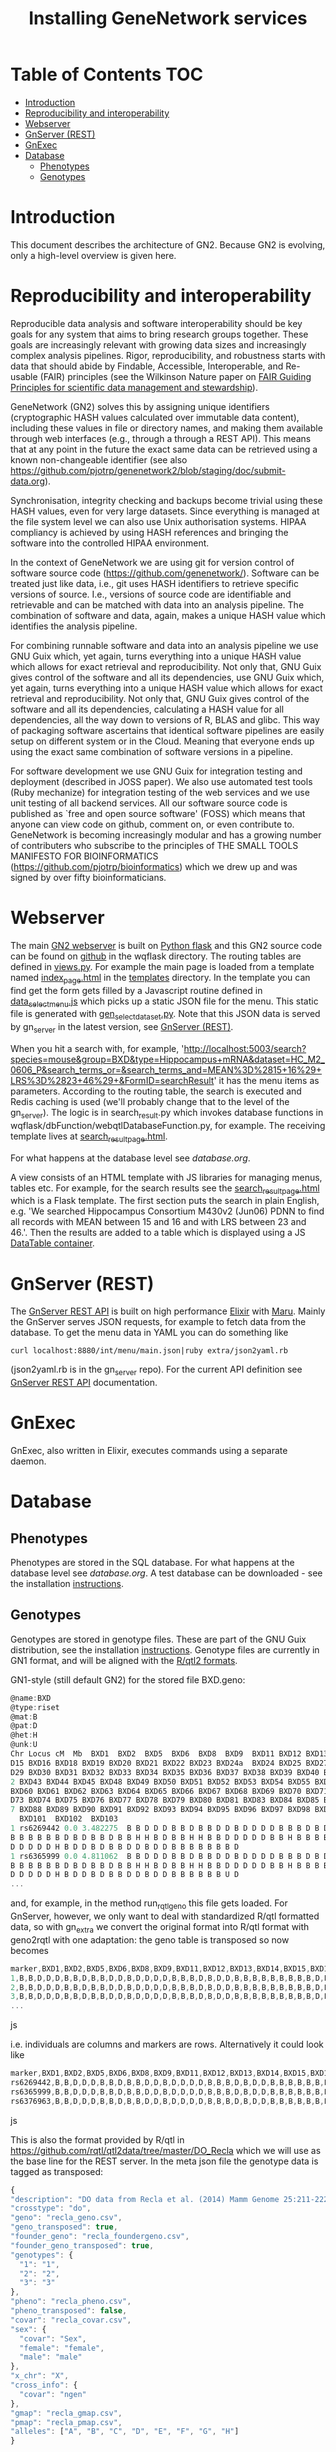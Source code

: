 #+TITLE: Installing GeneNetwork services

* Table of Contents                                                     :TOC:
 - [[#introduction][Introduction]]
 - [[#reproducibility-and-interoperability][Reproducibility and interoperability]]
 - [[#webserver][Webserver]]
 - [[#gnserver-rest][GnServer (REST)]]
 - [[#gnexec][GnExec]]
 - [[#database][Database]]
   - [[#phenotypes][Phenotypes]]
   - [[#genotypes][Genotypes]]

* Introduction

This document describes the architecture of GN2. Because GN2 is
evolving, only a high-level overview is given here.

* Reproducibility and interoperability

Reproducible data analysis and software interoperability should be key
goals for any system that aims to bring research groups
together. These goals are increasingly relevant with growing data
sizes and increasingly complex analysis pipelines. Rigor,
reproducibility, and robustness starts with data that should abide by
Findable, Accessible, Interoperable, and Re-usable (FAIR) principles
(see the Wilkinson Nature paper on [[http://www.nature.com/articles/sdata201618][FAIR Guiding Principles for
scientific data management and stewardship]]).

GeneNetwork (GN2) solves this by assigning unique identifiers
(cryptographic HASH values calculated over immutable data content),
including these values in file or directory names, and making them
available through web interfaces (e.g., through a through a REST
API). This means that at any point in the future the exact same data
can be retrieved using a known non-changeable identifier (see also
https://github.com/pjotrp/genenetwork2/blob/staging/doc/submit-data.org).

Synchronisation, integrity checking and backups become trivial using
these HASH values, even for very large datasets. Since everything is
managed at the file system level we can also use Unix authorisation
systems. HIPAA compliancy is achieved by using HASH references and
bringing the software into the controlled HIPAA environment.

In the context of GeneNetwork we are using git for version control of
software source code (https://github.com/genenetwork/). Software can
be treated just like data, i.e., git uses HASH identifiers to retrieve
specific versions of source. I.e., versions of source code are
identifiable and retrievable and can be matched with data into an
analysis pipeline. The combination of software and data, again, makes
a unique HASH value which identifies the analysis pipeline.

For combining runnable software and data into an analysis pipeline we
use GNU Guix which, yet again, turns everything into a unique HASH
value which allows for exact retrieval and reproducibility. Not only
that, GNU Guix gives control of the software and all its dependencies,
use GNU Guix which, yet again, turns everything into a unique HASH
value which allows for exact retrieval and reproducibility. Not only
that, GNU Guix gives control of the software and all its dependencies,
calculating a HASH value for all dependencies, all the way down to
versions of R, BLAS and glibc. This way of packaging software
ascertains that identical software pipelines are easily setup on
different system or in the Cloud. Meaning that everyone ends up using
the exact same combination of software versions in a pipeline.

For software development we use GNU Guix for integration testing and
deployment (described in JOSS paper). We also use automated test tools
(Ruby mechanize) for integration testing of the web services and we
use unit testing of all backend services. All our software source code
is published as `free and open source software' (FOSS) which means
that anyone can view code on github, comment on, or even contribute
to. GeneNetwork is becoming increasingly modular and has a growing
number of contributers who subscribe to the principles of THE SMALL
TOOLS MANIFESTO FOR BIOINFORMATICS
(https://github.com/pjotrp/bioinformatics) which we drew up and was
signed by over fifty bioinformaticians.

* Webserver

The main [[https://github.com/genenetwork/genenetwork2][GN2 webserver]] is built on [[http://flask.pocoo.org/][Python flask]] and this GN2 source
code can be found on [[https://github.com/genenetwork/genenetwork2/tree/master/wqflask/wqflask][github]] in the wqflask directory. The routing
tables are defined in [[https://github.com/genenetwork/genenetwork2/blob/master/wqflask/wqflask/views.py][views.py]]. For example the main page is loaded
from a template named [[https://github.com/genenetwork/genenetwork2/blob/master/wqflask/wqflask/templates/index_page.htm][index_page.html]] in the [[https://github.com/genenetwork/genenetwork2/tree/master/wqflask/wqflask/templates][templates]] directory. In
the template you can find get the form gets filled by a Javascript
routine defined in [[https://github.com/genenetwork/genenetwork2/blob/master/wqflask/wqflask/static/new/javascript/dataset_select_menu.js][data_select_menu.js]] which picks up a static JSON
file for the menu. This static file is generated with
[[https://github.com/genenetwork/genenetwork2/blob/master/wqflask/maintenance/gen_select_dataset.py][gen_select_dataset.py]].  Note that this JSON data is served by
gn_server in the latest version, see [[#gnserver-rest][GnServer (REST)]].

When you hit a search with, for example,
'http://localhost:5003/search?species=mouse&group=BXD&type=Hippocampus+mRNA&dataset=HC_M2_0606_P&search_terms_or=&search_terms_and=MEAN%3D%2815+16%29+LRS%3D%2823+46%29+&FormID=searchResult'
it has the menu items as parameters. According to the routing table,
the search is executed and Redis caching is used (we'll probably
change that to the level of the gn_server). The logic is in
search_result.py which invokes database functions in
wqflask/dbFunction/webqtlDatabaseFunction.py, for example. The
receiving template lives at [[https://github.com/genenetwork/genenetwork2/blob/master/wqflask/wqflask/templates/search_result_page.html][search_result_page.html]].

For what happens at the database level see [[database.org]].

A view consists of an HTML template with JS libraries for managing
menus, tables etc. For example, for the search results see the
[[https://github.com/genenetwork/genenetwork2/blob/master/wqflask/wqflask/templates/search_result_page.html][search_result_page.html]] which is a Flask template. The first section
puts the search in plain English, e.g. 'We searched Hippocampus
Consortium M430v2 (Jun06) PDNN to find all records with MEAN between
15 and 16 and with LRS between 23 and 46.'. Then the results are added
to a table which is displayed using a JS [[https://datatables.net/][DataTable container]].

* GnServer (REST)

The [[https://github.com/genenetwork/gn_server][GnServer REST API]] is built on high performance [[http://elixir-lang.org/][Elixir]] with [[https://github.com/falood/maru][Maru]].
Mainly the GnServer serves JSON requests, for example to fetch data
from the database. To get the menu data in YAML you can do something like

: curl localhost:8880/int/menu/main.json|ruby extra/json2yaml.rb

(json2yaml.rb is in the gn_server repo). For the current API definition
see [[https://github.com/genenetwork/gn_server/doc/API.md][GnServer REST API]] documentation.

* GnExec

GnExec, also written in Elixir, executes commands using a separate
daemon.

* Database
** Phenotypes

Phenotypes are stored in the SQL database.  For what happens at the
database level see [[database.org]]. A test database can be downloaded -
see the installation [[./README.org][instructions]].

** Genotypes

Genotypes are stored in genotype files. These are part of the GNU Guix
distribution, see the installation [[./README.org][instructions]]. Genotype files are
currently in GN1 format, and will be aligned with the [[http://kbroman.org/qtl2/pages/sampledata.html][R/qtl2 formats]].

GN1-style (still default GN2) for the stored file BXD.geno:

#+begin_src js
@name:BXD
@type:riset
@mat:B
@pat:D
@het:H
@unk:U
Chr Locus cM  Mb  BXD1  BXD2  BXD5  BXD6  BXD8  BXD9  BXD11 BXD12 BXD13 BXD14 BX
D15 BXD16 BXD18 BXD19 BXD20 BXD21 BXD22 BXD23 BXD24a  BXD24 BXD25 BXD27 BXD28 BX
D29 BXD30 BXD31 BXD32 BXD33 BXD34 BXD35 BXD36 BXD37 BXD38 BXD39 BXD40 BXD41 BXD4
2 BXD43 BXD44 BXD45 BXD48 BXD49 BXD50 BXD51 BXD52 BXD53 BXD54 BXD55 BXD56 BXD59
BXD60 BXD61 BXD62 BXD63 BXD64 BXD65 BXD66 BXD67 BXD68 BXD69 BXD70 BXD71 BXD72 BX
D73 BXD74 BXD75 BXD76 BXD77 BXD78 BXD79 BXD80 BXD81 BXD83 BXD84 BXD85 BXD86 BXD8
7 BXD88 BXD89 BXD90 BXD91 BXD92 BXD93 BXD94 BXD95 BXD96 BXD97 BXD98 BXD99 BXD100
  BXD101  BXD102  BXD103
1 rs6269442 0.0 3.482275  B B D D D B B D B B D D B D D D D B B B D B D D B B B
B B B B B B D B D B B D B B H H B D B B H H B B D D D D D B B H B B B B D B D B
D D D D D H B D D B D B B D D B D D B B B B B B B D
1 rs6365999 0.0 4.811062  B B D D D B B D B B D D B D D D D B B B D B D D B B B
B B B B B B D B D B B D B B H H B D B B H H B B D D D D D B B H B B B B D B D B
D D D D D H B D D B D B B D D B D D B B B B B B U D
...
#+end_src

and, for example, in the method run_rqtl_geno this file gets
loaded. For GnServer, however, we only want to deal with standardized
R/qtl formatted data, so with gn_extra we convert the original format
into R/qtl format with geno2rqtl with one adaptation: the geno table
is transposed so now becomes

#+begin_src js
marker,BXD1,BXD2,BXD5,BXD6,BXD8,BXD9,BXD11,BXD12,BXD13,BXD14,BXD15,BXD16,BXD18,BXD19,BXD20,BXD21,BXD22,BXD23,BXD24a,BXD24,BXD25,BXD27,BXD28,BXD29,BXD30,BXD31,BXD32,BXD33,BXD34,BXD35,BXD36,BXD37,BXD38,BXD39,BXD40,BXD41,BXD42,BXD43,BXD44,BXD45,BXD48,BXD49,BXD50,BXD51,BXD52,BXD53,BXD54,BXD55,BXD56,BXD59,BXD60,BXD61,BXD62,BXD63,BXD64,BXD65,BXD66,BXD67,BXD68,BXD69,BXD70,BXD71,BXD72,BXD73,BXD74,BXD75,BXD76,BXD77,BXD78,BXD79,BXD80,BXD81,BXD83,BXD84,BXD85,BXD86,BXD87,BXD88,BXD89,BXD90,BXD91,BXD92,BXD93,BXD94,BXD95,BXD96,BXD97,BXD98,BXD99,BXD100,BXD101,BXD102,BXD103
1,B,B,D,D,D,B,B,D,B,B,D,D,B,D,D,D,D,B,B,B,D,B,D,D,B,B,B,B,B,B,B,B,B,D,B,D,B,B,D,B,B,H,H,B,D,B,B,H,H,B,B,D,D,D,D,D,B,B,H,B,B,B,B,D,B,D,B,D,D,D,D,D,H,B,D,D,B,D,B,B,D,D,B,D,D,B,B,B,B,B,B,B,D
2,B,B,D,D,D,B,B,D,B,B,D,D,B,D,D,D,D,B,B,B,D,B,D,D,B,B,B,B,B,B,B,B,B,D,B,D,B,B,D,B,B,H,H,B,D,B,B,H,H,B,B,D,D,D,D,D,B,B,H,B,B,B,B,D,B,D,B,D,D,D,D,D,H,B,D,D,B,D,B,B,D,D,B,D,D,B,B,B,B,B,B,U,D
3,B,B,D,D,D,B,B,D,B,B,D,D,B,D,D,D,D,B,B,B,D,B,D,D,B,B,B,B,B,B,B,B,B,D,B,D,B,D,D,B,B,H,H,B,B,B,B,H,H,B,B,D,D,D,D,B,B,B,H,B,B,B,B,D,B,D,B,D,D,D,D,D,H,B,D,D,B,D,B,B,D,D,B,D,D,B,B,B,B,B,B,U,D
...
#+end_src js

i.e. individuals are columns and markers are rows. Alternatively it could look like

#+begin_src js
marker,BXD1,BXD2,BXD5,BXD6,BXD8,BXD9,BXD11,BXD12,BXD13,BXD14,BXD15,BXD16,BXD18,BXD19,BXD20,BXD21,BXD22,BXD23,BXD24a,BXD24,BXD25,BXD27,BXD28,BXD29,BXD30,BXD31,BXD32,BXD33,BXD34,BXD35,BXD36,BXD37,BXD38,BXD39,BXD40,BXD41,BXD42,BXD43,BXD44,BXD45,BXD48,BXD49,BXD50,BXD51,BXD52,BXD53,BXD54,BXD55,BXD56,BXD59,BXD60,BXD61,BXD62,BXD63,BXD64,BXD65,BXD66,BXD67,BXD68,BXD69,BXD70,BXD71,BXD72,BXD73,BXD74,BXD75,BXD76,BXD77,BXD78,BXD79,BXD80,BXD81,BXD83,BXD84,BXD85,BXD86,BXD87,BXD88,BXD89,BXD90,BXD91,BXD92,BXD93,BXD94,BXD95,BXD96,BXD97,BXD98,BXD99,BXD100,BXD101,BXD102,BXD103
rs6269442,B,B,D,D,D,B,B,D,B,B,D,D,B,D,D,D,D,B,B,B,D,B,D,D,B,B,B,B,B,B,B,B,B,D,B,D,B,B,D,B,B,H,H,B,D,B,B,H,H,B,B,D,D,D,D,D,B,B,H,B,B,B,B,D,B,D,B,D,D,D,D,D,H,B,D,D,B,D,B,B,D,D,B,D,D,B,B,B,B,B,B,B,D
rs6365999,B,B,D,D,D,B,B,D,B,B,D,D,B,D,D,D,D,B,B,B,D,B,D,D,B,B,B,B,B,B,B,B,B,D,B,D,B,B,D,B,B,H,H,B,D,B,B,H,H,B,B,D,D,D,D,D,B,B,H,B,B,B,B,D,B,D,B,D,D,D,D,D,H,B,D,D,B,D,B,B,D,D,B,D,D,B,B,B,B,B,B,U,D
rs6376963,B,B,D,D,D,B,B,D,B,B,D,D,B,D,D,D,D,B,B,B,D,B,D,D,B,B,B,B,B,B,B,B,B,D,B,D,B,D,D,B,B,H,H,B,B,B,B,H,H,B,B,D,D,D,D,B,B,B,H,B,B,B,B,D,B,D,B,D,D,D,D,D,H,B,D,D,B,D,B,B,D,D,B,D,D,B,B,B,B,B,B,U,D
#+end_src js

This is also the format provided by R/qtl in
https://github.com/rqtl/qtl2data/tree/master/DO_Recla which we will
use as the base line for the REST server. In the meta json file the
genotype data is tagged as transposed:

#+begin_src js
{
"description": "DO data from Recla et al. (2014) Mamm Genome 25:211-222",
"crosstype": "do",
"geno": "recla_geno.csv",
"geno_transposed": true,
"founder_geno": "recla_foundergeno.csv",
"founder_geno_transposed": true,
"genotypes": {
  "1": "1",
  "2": "2",
  "3": "3"
},
"pheno": "recla_pheno.csv",
"pheno_transposed": false,
"covar": "recla_covar.csv",
"sex": {
  "covar": "Sex",
  "female": "female",
  "male": "male"
},
"x_chr": "X",
"cross_info": {
  "covar": "ngen"
},
"gmap": "recla_gmap.csv",
"pmap": "recla_pmap.csv",
"alleles": ["A", "B", "C", "D", "E", "F", "G", "H"]
}
#+end_src

Meanwhile the gmap file looks like

#+begin_src js
marker,chr,pos,Mb
rs6269442,1,0.0,3.482275
rs6365999,1,0.0,4.811062
rs6376963,1,0.895,5.008089
rs3677817,1,1.185,5.176058
#+end_src
